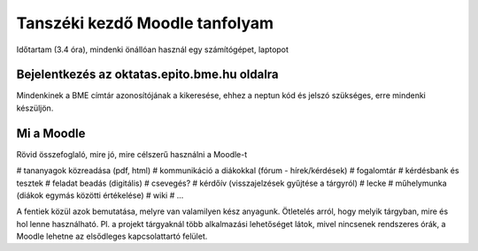 Tanszéki kezdő Moodle tanfolyam
===============================

Időtartam (3.4 óra), mindenki önállóan használ egy számítógépet, laptopot

Bejelentkezés az oktatas.epito.bme.hu oldalra
---------------------------------------------

Mindenkinek a BME címtár azonosítójának a kikeresése, ehhez a neptun kód és jelszó szükséges, erre mindenki készüljön.

Mi a Moodle
-----------

Rövid összefoglaló, mire jó, mire célszerű használni a Moodle-t

# tananyagok közreadása (pdf, html)
# kommunikáció a diákokkal (fórum - hírek/kérdések)
# fogalomtár
# kérdésbank és tesztek
# feladat beadás (digitális)
# csevegés?
# kérdőív (visszajelzések gyűjtése a tárgyról)
# lecke
# műhelymunka (diákok egymás közötti értékelése)
# wiki
# ...

A fentiek közül azok bemutatása, melyre van valamilyen kész anyagunk. Ötletelés arról, hogy melyik tárgyban, 
mire és hol lenne használható. Pl. a projekt tárgyaknál több alkalmazási lehetőséget látok, mivel nincsenek 
rendszeres órák, a Moodle lehetne az elsődleges kapcsolattartó felület.
